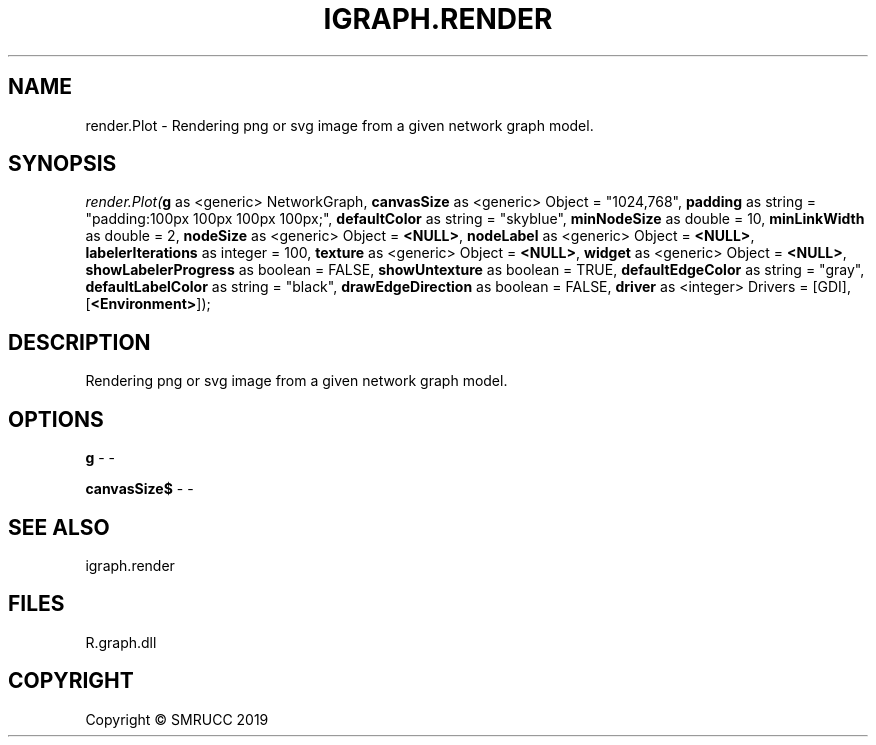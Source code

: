 .\" man page create by R# package system.
.TH IGRAPH.RENDER 1 2020-06-18 "render.Plot" "render.Plot"
.SH NAME
render.Plot \- Rendering png or svg image from a given network graph model.
.SH SYNOPSIS
\fIrender.Plot(\fBg\fR as <generic> NetworkGraph, 
\fBcanvasSize\fR as <generic> Object = "1024,768", 
\fBpadding\fR as string = "padding:100px 100px 100px 100px;", 
\fBdefaultColor\fR as string = "skyblue", 
\fBminNodeSize\fR as double = 10, 
\fBminLinkWidth\fR as double = 2, 
\fBnodeSize\fR as <generic> Object = \fB<NULL>\fR, 
\fBnodeLabel\fR as <generic> Object = \fB<NULL>\fR, 
\fBlabelerIterations\fR as integer = 100, 
\fBtexture\fR as <generic> Object = \fB<NULL>\fR, 
\fBwidget\fR as <generic> Object = \fB<NULL>\fR, 
\fBshowLabelerProgress\fR as boolean = FALSE, 
\fBshowUntexture\fR as boolean = TRUE, 
\fBdefaultEdgeColor\fR as string = "gray", 
\fBdefaultLabelColor\fR as string = "black", 
\fBdrawEdgeDirection\fR as boolean = FALSE, 
\fBdriver\fR as <integer> Drivers = [GDI], 
[\fB<Environment>\fR]);\fR
.SH DESCRIPTION
.PP
Rendering png or svg image from a given network graph model.
.PP
.SH OPTIONS
.PP
\fBg\fB \fR\- -
.PP
.PP
\fBcanvasSize$\fB \fR\- -
.PP
.SH SEE ALSO
igraph.render
.SH FILES
.PP
R.graph.dll
.PP
.SH COPYRIGHT
Copyright © SMRUCC 2019
